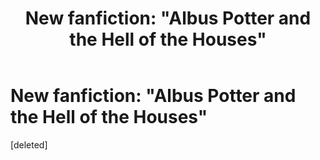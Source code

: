#+TITLE: New fanfiction: "Albus Potter and the Hell of the Houses"

* New fanfiction: "Albus Potter and the Hell of the Houses"
:PROPERTIES:
:Score: 3
:DateUnix: 1547068594.0
:DateShort: 2019-Jan-10
:FlairText: Self-Promotion
:END:
[deleted]

